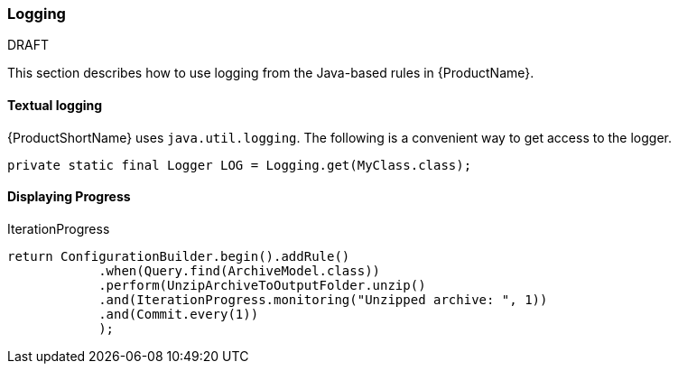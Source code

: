 


[[Dev-Logging]]
=== Logging

.DRAFT

This section describes how to use logging from the Java-based rules in {ProductName}.

==== Textual logging

{ProductShortName} uses `java.util.logging`. The following is a convenient way to get access to the logger.

[source,java]
----
private static final Logger LOG = Logging.get(MyClass.class);
----

==== Displaying Progress

IterationProgress

[source,java]
----
return ConfigurationBuilder.begin().addRule()
            .when(Query.find(ArchiveModel.class))
            .perform(UnzipArchiveToOutputFolder.unzip()
            .and(IterationProgress.monitoring("Unzipped archive: ", 1))
            .and(Commit.every(1))
            );
----
